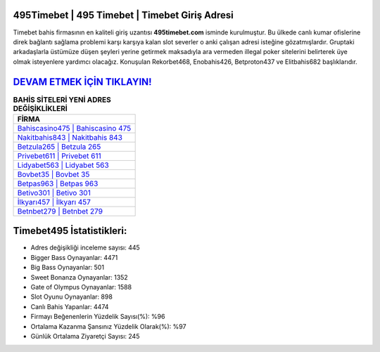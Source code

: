﻿495Timebet | 495 Timebet | Timebet Giriş Adresi
===================================

.. image:: images/timebet-giris.jpg
   :width: 600
   
Timebet bahis firmasının en kaliteli giriş uzantısı **495timebet.com** isminde kurulmuştur. Bu ülkede canlı kumar ofislerine direk bağlantı sağlama problemi karşı karşıya kalan slot severler o anki çalışan adresi isteğine gözatmışlardır. Gruptaki arkadaşlarla üstümüze düşen şeyleri yerine getirmek maksadıyla ara vermeden illegal poker sitelerini belirterek üye olmak isteyenlere yardımcı olacağız. Konuşulan Rekorbet468, Enobahis426, Betproton437 ve Elitbahis682 başlıklarıdır.

`DEVAM ETMEK İÇİN TIKLAYIN! <https://cutt.ly/QwVVg2Vk>`_
==============

.. list-table:: **BAHİS SİTELERİ YENİ ADRES DEĞİŞİKLİKLERİ**
   :widths: 100
   :header-rows: 1

   * - FİRMA
   * - `Bahiscasino475 | Bahiscasino 475 <bahiscasino475-bahiscasino-475-bahiscasino-giris-adresi.html>`_
   * - `Nakitbahis843 | Nakitbahis 843 <nakitbahis843-nakitbahis-843-nakitbahis-giris-adresi.html>`_
   * - `Betzula265 | Betzula 265 <betzula265-betzula-265-betzula-giris-adresi.html>`_	 
   * - `Privebet611 | Privebet 611 <privebet611-privebet-611-privebet-giris-adresi.html>`_	 
   * - `Lidyabet563 | Lidyabet 563 <lidyabet563-lidyabet-563-lidyabet-giris-adresi.html>`_ 
   * - `Bovbet35 | Bovbet 35 <bovbet35-bovbet-35-bovbet-giris-adresi.html>`_
   * - `Betpas963 | Betpas 963 <betpas963-betpas-963-betpas-giris-adresi.html>`_	 
   * - `Betivo301 | Betivo 301 <betivo301-betivo-301-betivo-giris-adresi.html>`_
   * - `İlkyarı457 | İlkyarı 457 <ilkyari457-ilkyari-457-ilkyari-giris-adresi.html>`_
   * - `Betnbet279 | Betnbet 279 <betnbet279-betnbet-279-betnbet-giris-adresi.html>`_
	 
Timebet495 İstatistikleri:
===================================	 
* Adres değişikliği inceleme sayısı: 445
* Bigger Bass Oynayanlar: 4471
* Big Bass Oynayanlar: 501
* Sweet Bonanza Oynayanlar: 1352
* Gate of Olympus Oynayanlar: 1588
* Slot Oyunu Oynayanlar: 898
* Canlı Bahis Yapanlar: 4474
* Firmayı Beğenenlerin Yüzdelik Sayısı(%): %96
* Ortalama Kazanma Şansınız Yüzdelik Olarak(%): %97
* Günlük Ortalama Ziyaretçi Sayısı: 245
